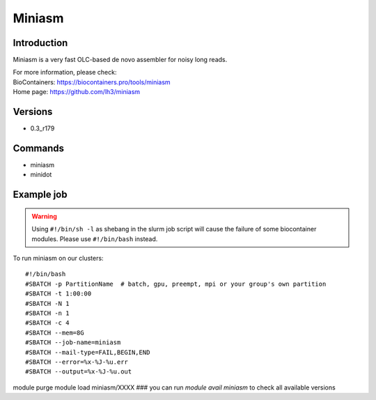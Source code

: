 .. _backbone-label:

Miniasm
==============================

Introduction
~~~~~~~~
Miniasm is a very fast OLC-based de novo assembler for noisy long reads.


| For more information, please check:
| BioContainers: https://biocontainers.pro/tools/miniasm 
| Home page: https://github.com/lh3/miniasm

Versions
~~~~~~~~
- 0.3_r179

Commands
~~~~~~~
- miniasm
- minidot

Example job
~~~~~
.. warning::
    Using ``#!/bin/sh -l`` as shebang in the slurm job script will cause the failure of some biocontainer modules. Please use ``#!/bin/bash`` instead.

To run miniasm on our clusters::

#!/bin/bash
#SBATCH -p PartitionName  # batch, gpu, preempt, mpi or your group's own partition
#SBATCH -t 1:00:00
#SBATCH -N 1
#SBATCH -n 1
#SBATCH -c 4
#SBATCH --mem=8G
#SBATCH --job-name=miniasm
#SBATCH --mail-type=FAIL,BEGIN,END
#SBATCH --error=%x-%J-%u.err
#SBATCH --output=%x-%J-%u.out

module purge
module load miniasm/XXXX ### you can run *module avail miniasm* to check all available versions
